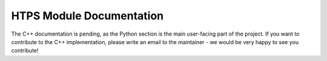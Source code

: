 HTPS Module Documentation
=========================

The C++ documentation is pending, as the Python section is the main user-facing part of the project.
If you want to contribute to the C++ implementation, please write an email to the maintainer - we would be very happy to see you contribute!
